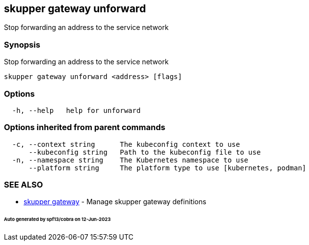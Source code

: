 == skupper gateway unforward

Stop forwarding an address to the service network

=== Synopsis

Stop forwarding an address to the service network

----
skupper gateway unforward <address> [flags]
----

=== Options

----
  -h, --help   help for unforward
----

=== Options inherited from parent commands

----
  -c, --context string      The kubeconfig context to use
      --kubeconfig string   Path to the kubeconfig file to use
  -n, --namespace string    The Kubernetes namespace to use
      --platform string     The platform type to use [kubernetes, podman]
----

=== SEE ALSO

* xref:skupper_gateway.adoc[skupper gateway]	 - Manage skupper gateway definitions

[discrete]
====== Auto generated by spf13/cobra on 12-Jun-2023
